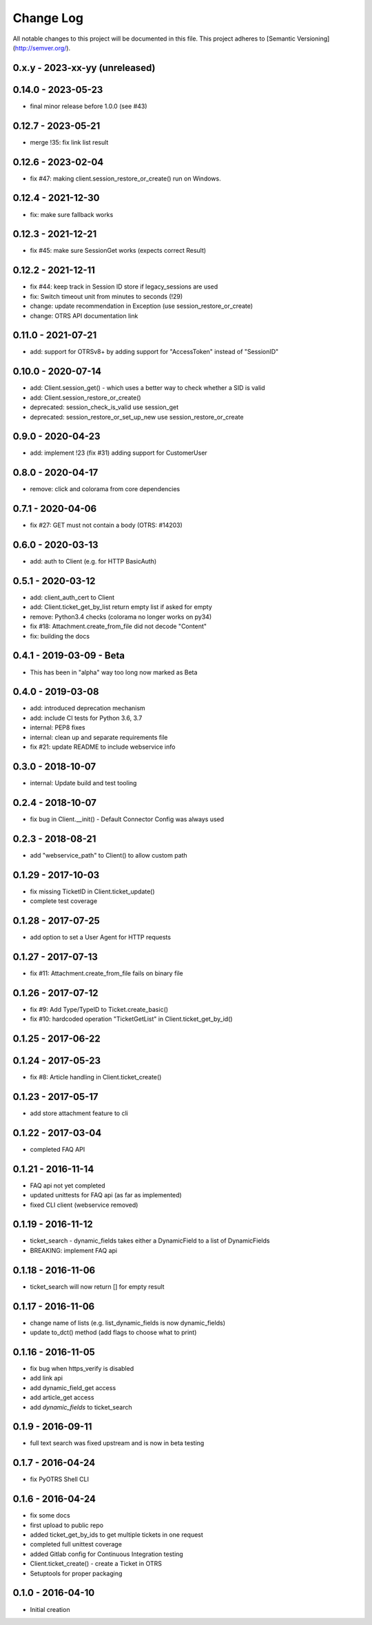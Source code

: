 Change Log
==========

All notable changes to this project will be documented in this file.
This project adheres to [Semantic Versioning](http://semver.org/).

0.x.y - 2023-xx-yy (unreleased)
--------------------------------

0.14.0 - 2023-05-23
-------------------
- final minor release before 1.0.0 (see #43)

0.12.7 - 2023-05-21
-------------------
- merge !35: fix link list result

0.12.6 - 2023-02-04
-------------------
- fix #47: making client.session_restore_or_create() run on Windows.

0.12.4 - 2021-12-30
-------------------
- fix: make sure fallback works

0.12.3 - 2021-12-21
-------------------
- fix #45: make sure SessionGet works (expects correct Result)

0.12.2 - 2021-12-11
-------------------
- fix #44: keep track in Session ID store if legacy_sessions are used
- fix: Switch timeout unit from minutes to seconds (!29)
- change: update recommendation in Exception (use session_restore_or_create)
- change: OTRS API documentation link

0.11.0 - 2021-07-21
-------------------
- add: support for OTRSv8+ by adding support for "AccessToken" instead of "SessionID"

0.10.0 - 2020-07-14
-------------------
- add: Client.session_get() - which uses a better way to check whether a SID is valid
- add: Client.session_restore_or_create()
- deprecated: session_check_is_valid use session_get
- deprecated: session_restore_or_set_up_new use session_restore_or_create

0.9.0 - 2020-04-23
------------------
- add: implement !23 (fix #31) adding support for CustomerUser

0.8.0 - 2020-04-17
------------------
- remove:  click and colorama from core dependencies

0.7.1 - 2020-04-06
------------------
- fix #27: GET must not contain a body (OTRS: #14203)

0.6.0 - 2020-03-13
------------------
- add: auth to Client (e.g. for HTTP BasicAuth)

0.5.1 - 2020-03-12
------------------
- add: client_auth_cert to Client
- add: Client.ticket_get_by_list return empty list if asked for empty
- remove: Python3.4 checks (colorama no longer works on py34)
- fix #18: Attachment.create_from_file did not decode "Content"
- fix: building the docs

0.4.1 - 2019-03-09 - Beta
-------------------------
- This has been in "alpha" way too long now marked as Beta

0.4.0 - 2019-03-08
------------------
- add: introduced deprecation mechanism
- add: include CI tests for Python 3.6, 3.7
- internal: PEP8 fixes
- internal: clean up and separate requirements file
- fix #21: update README to include webservice info

0.3.0 - 2018-10-07
------------------
- internal: Update build and test tooling

0.2.4 - 2018-10-07
------------------
- fix bug in Client.__init() - Default Connector Config was always used

0.2.3 - 2018-08-21
------------------
- add "webservice_path" to Client() to allow custom path

0.1.29 - 2017-10-03
-------------------
- fix missing TicketID in Client.ticket_update()
- complete test coverage

0.1.28 - 2017-07-25
-------------------
- add option to set a User Agent for HTTP requests

0.1.27 - 2017-07-13
-------------------
- fix #11: Attachment.create_from_file fails on binary file

0.1.26 - 2017-07-12
-------------------
- fix #9: Add Type/TypeID to Ticket.create_basic()
- fix #10: hardcoded operation "TicketGetList" in Client.ticket_get_by_id()

0.1.25 - 2017-06-22
-------------------

0.1.24 - 2017-05-23
-------------------
- fix #8: Article handling in Client.ticket_create()

0.1.23 - 2017-05-17
-------------------
- add store attachment feature to cli

0.1.22 - 2017-03-04
-------------------
- completed FAQ API

0.1.21 - 2016-11-14
-------------------
- FAQ api not yet completed
- updated unittests for FAQ api (as far as implemented)
- fixed CLI client (webservice removed)

0.1.19 - 2016-11-12
-------------------
- ticket_search - dynamic_fields takes either a DynamicField to a list of DynamicFields
- BREAKING: implement FAQ api

0.1.18 - 2016-11-06
-------------------
- ticket_search will now return [] for empty result

0.1.17 - 2016-11-06
-------------------
- change name of lists (e.g. list_dynamic_fields is now dynamic_fields)
- update to_dct() method (add flags to choose what to print)

0.1.16 - 2016-11-05
-------------------
- fix bug when https_verify is disabled
- add link api
- add dynamic_field_get access
- add article_get access
- add `dynamic_fields` to ticket_search

0.1.9 - 2016-09-11
------------------
- full text search was fixed upstream and is now in beta testing

0.1.7 - 2016-04-24
------------------
- fix PyOTRS Shell CLI

0.1.6 - 2016-04-24
------------------
- fix some docs
- first upload to public repo
- added ticket_get_by_ids to get multiple tickets in one request
- completed full unittest coverage
- added Gitlab config for Continuous Integration testing
- Client.ticket_create() - create a Ticket in OTRS
- Setuptools for proper packaging

0.1.0 - 2016-04-10
------------------
- Initial creation
